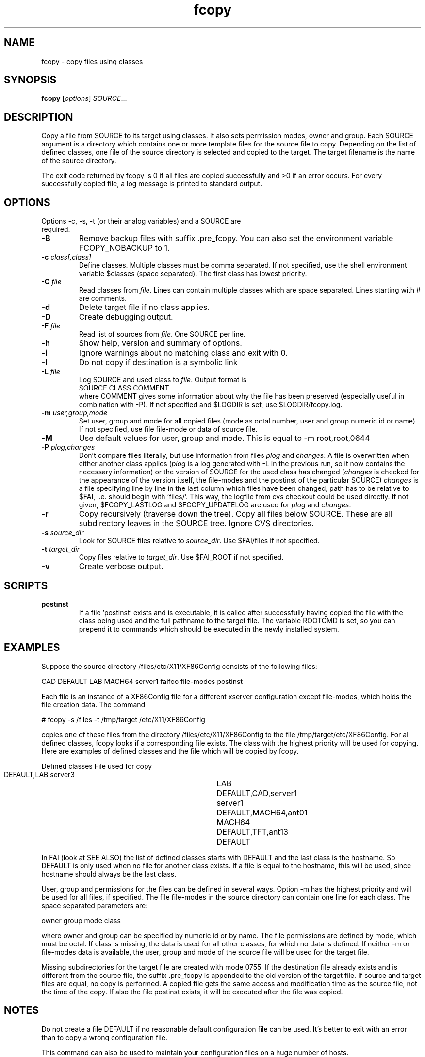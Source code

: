.\"                                      Hey, EMACS: -*- nroff -*-
.TH fcopy 8 "12 Feb 2003" "FAI 2.4"
.\" Please adjust this date whenever revising the manpage.
.\"
.\" Some roff macros, for reference:
.\" .nh        disable hyphenation
.\" .hy        enable hyphenation
.\" .ad l      left justify
.\" .ad b      justify to both left and right margins
.\" .nf        disable filling
.\" .fi        enable filling
.\" .br        insert line break
.\" .sp <n>    insert n+1 empty lines
.\" for manpage-specific macros, see man(7)
.SH NAME
fcopy \- copy files using classes
.SH SYNOPSIS
.B fcopy
.RI [ options ] " SOURCE" ...
.SH DESCRIPTION
Copy a file from SOURCE to its target using classes.
It also sets permission modes, owner and group.
Each SOURCE argument is a directory which contains one or more
template files for the source file to copy.  Depending on the list of
defined classes, one file of the source directory is selected and
copied to the target.  The target filename is the name of the source
directory.

The exit code returned by fcopy is 0 if all files are copied
successfully and >0 if an error occurs.  For every successfully copied
file, a log message is printed to standard output.
.SH OPTIONS
.TP
Options -c, -s, -t (or their analog variables) and a SOURCE are required.
.TP
.B \-B
Remove backup files with suffix .pre_fcopy. You can also set the
environment variable FCOPY_NOBACKUP to 1.
.TP
.BI "\-c " class[,class]
Define classes.  Multiple classes must be comma separated.  If not
specified, use the shell environment variable $classes (space
separated).  The first class has lowest priority.
.TP
.BI "\-C " file
Read classes from \fIfile\fR.  Lines can contain multiple classes which 
are space separated.  Lines starting with # are comments.
.TP
.BI \-d
Delete target file if no class applies.
.TP
.B \-D
Create debugging output.
.TP
.BI "\-F " file
Read list of sources from \fIfile\fR.  One SOURCE per line.
.TP
.B \-h
Show help, version and summary of options.
.TP
.B \-i
Ignore warnings about no matching class and exit with 0.
.TP
.B \-l
Do not copy if destination is a symbolic link
.TP
.BI "\-L " file
Log SOURCE and used class to \fIfile\fR.  Output format is
.br
SOURCE CLASS COMMENT
.br
where COMMENT gives some information about why the file has been 
preserved (especially useful in combination with -P). If not specified and
$LOGDIR is set, use $LOGDIR/fcopy.log.
.TP
.BI "\-m " user,group,mode
Set user, group and mode for all copied files (mode as octal number, user and
group numeric id or name).  If not specified, use file file-mode or data of source file.
.TP
.BI "\-M "
Use default values for user, group and mode.  This is equal to -m root,root,0644
.TP
.BI "\-P " plog,changes
Don't compare files literally, but use information from files \fIplog\fR and \fIchanges\fR:
A file is overwritten when either another class applies (\fIplog\fR is a
log generated with -L in the previous run, so it now contains the necessary
information) or the version of SOURCE for the used class has changed
(\fIchanges\fR is checked for the appearance of the version itself, the
file-modes and the postinst of the particular SOURCE)
\fIchanges\fR is a file specifying line by line in the last column which
files have been changed, path has to be relative to $FAI, i.e. should begin
with 'files/'. This way, the logfile from cvs checkout could be used
directly.
If not given, $FCOPY_LASTLOG and $FCOPY_UPDATELOG are used for \fIplog\fR and
\fIchanges\fR.
.TP
.B \-r
Copy recursively (traverse down the tree).  Copy all files below
SOURCE.  These are all subdirectory leaves in the SOURCE tree.  Ignore
CVS directories.
.TP
.BI "\-s " source_dir
Look for SOURCE files relative to \fIsource_dir\fR.  Use $FAI/files if
not specified.
.TP
.BI "\-t " target_dir
Copy files relative to \fItarget_dir\fR.  Use $FAI_ROOT if not specified.
.TP
.B \-v
Create verbose output.

.SH SCRIPTS
.TP
.B postinst
If a file 'postinst' exists and is executable, it is called after
successfully having copied the file with the class being used and the full
pathname to the target file. The variable ROOTCMD is set, so you can
prepend it to commands which should be executed in the newly installed system.

.SH EXAMPLES
.br
Suppose the source directory /files/etc/X11/XF86Config consists of the
following files:

CAD DEFAULT LAB MACH64 server1 faifoo file-modes postinst

Each file is an instance of a XF86Config file for a different
xserver configuration except file-modes,
which holds the file creation data.  The command

    # fcopy -s /files -t /tmp/target /etc/X11/XF86Config

copies one of these files from the directory /files/etc/X11/XF86Config to
the file /tmp/target/etc/XF86Config.  For all defined classes, fcopy looks if a
corresponding file exists.  The class with the highest priority will be used
for copying.  Here are examples of defined classes and the file which will be copied
by fcopy.

.sp
.nf
.ta 40n
      Defined classes	File used for copy

      DEFAULT,LAB,server3	LAB
      DEFAULT,CAD,server1	server1
      DEFAULT,MACH64,ant01	MACH64
      DEFAULT,TFT,ant13	DEFAULT
.sp
.fi
.PP

In FAI (look at SEE ALSO) the list of defined classes starts with DEFAULT and the
last class is the hostname.  So DEFAULT is only used when no file for
another class exists.  If a file is equal to the hostname, this
will be used, since hostname should always be the last class. 

User, group and permissions for the files can be defined in several
ways.  Option -m has the highest priority and will be used for all
files, if specified.  The file file-modes in the source directory can
contain one line for each class.  The space separated parameters are:

owner group mode class

where owner and group can be specified by numeric id or by name.  The
file permissions are defined by mode, which must be octal.  If class is
missing, the data is used for all other classes, for which no data is
defined.  If neither -m or file-modes data is available, the user,
group and mode of the source file will be used for the target file.

Missing subdirectories for the target file are created with mode
0755.  If the destination file already exists and is different from the
source file, the suffix .pre_fcopy is appended to the old version of
the target file.  If source and target files are equal, no copy is performed. 
A copied file gets the same access and modification time as the source file, not
the time of the copy.  If also the file postinst exists, it will be
executed after the file was copied.

.SH NOTES
Do not create a file DEFAULT if no reasonable default configuration file can be
used.  It's better to exit with an error than to copy a wrong
configuration file.

This command can also be used to maintain your configuration files on
a huge number of hosts.
.SH SEE ALSO
.br
This program is part of FAI (Fully Automatic Installation).  See the FAI manual
for more information on how to use fcopy.  The FAI homepage is http://www.informatik.uni-koeln.de/fai.

.SH AUTHOR
Thomas Lange <lange@informatik.uni-koeln.de>
